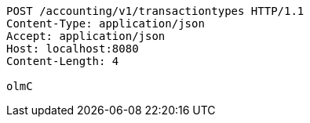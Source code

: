 [source,http,options="nowrap"]
----
POST /accounting/v1/transactiontypes HTTP/1.1
Content-Type: application/json
Accept: application/json
Host: localhost:8080
Content-Length: 4

olmC
----
